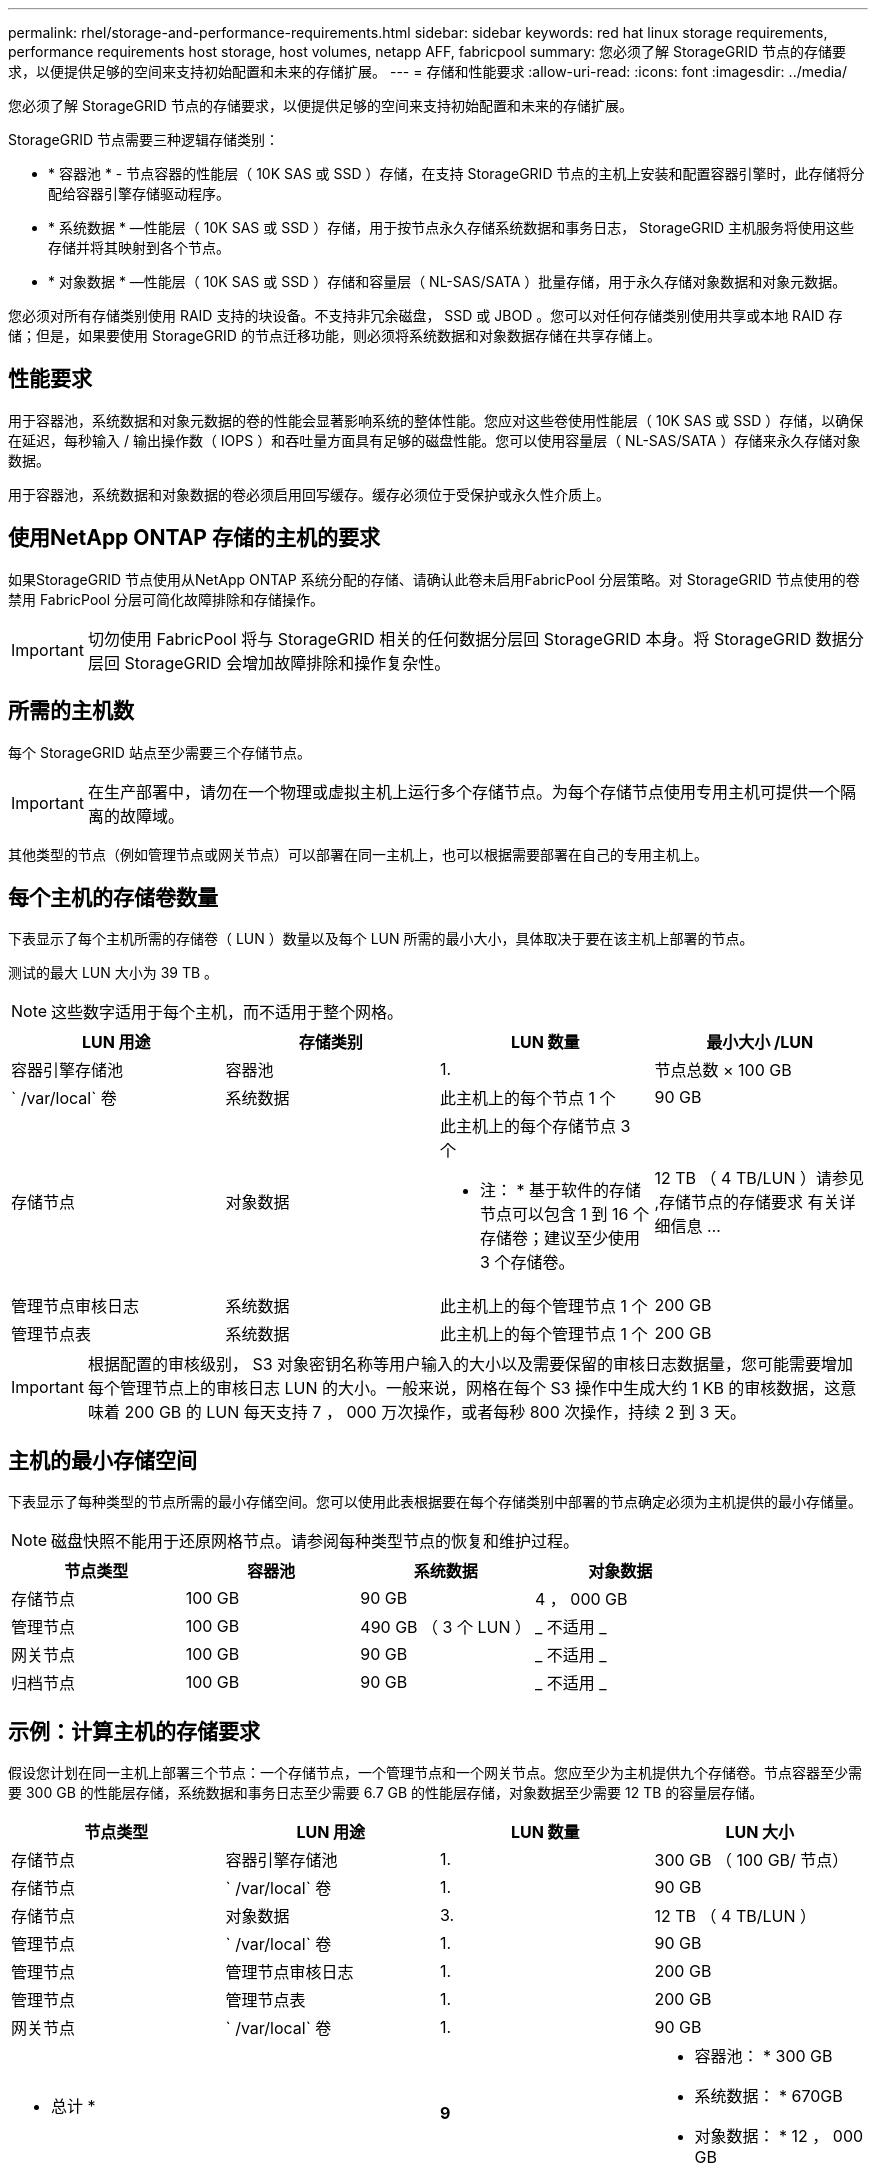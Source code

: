 ---
permalink: rhel/storage-and-performance-requirements.html 
sidebar: sidebar 
keywords: red hat linux storage requirements, performance requirements host storage, host volumes, netapp AFF, fabricpool 
summary: 您必须了解 StorageGRID 节点的存储要求，以便提供足够的空间来支持初始配置和未来的存储扩展。 
---
= 存储和性能要求
:allow-uri-read: 
:icons: font
:imagesdir: ../media/


[role="lead"]
您必须了解 StorageGRID 节点的存储要求，以便提供足够的空间来支持初始配置和未来的存储扩展。

StorageGRID 节点需要三种逻辑存储类别：

* * 容器池 * - 节点容器的性能层（ 10K SAS 或 SSD ）存储，在支持 StorageGRID 节点的主机上安装和配置容器引擎时，此存储将分配给容器引擎存储驱动程序。
* * 系统数据 * —性能层（ 10K SAS 或 SSD ）存储，用于按节点永久存储系统数据和事务日志， StorageGRID 主机服务将使用这些存储并将其映射到各个节点。
* * 对象数据 * —性能层（ 10K SAS 或 SSD ）存储和容量层（ NL-SAS/SATA ）批量存储，用于永久存储对象数据和对象元数据。


您必须对所有存储类别使用 RAID 支持的块设备。不支持非冗余磁盘， SSD 或 JBOD 。您可以对任何存储类别使用共享或本地 RAID 存储；但是，如果要使用 StorageGRID 的节点迁移功能，则必须将系统数据和对象数据存储在共享存储上。



== 性能要求

用于容器池，系统数据和对象元数据的卷的性能会显著影响系统的整体性能。您应对这些卷使用性能层（ 10K SAS 或 SSD ）存储，以确保在延迟，每秒输入 / 输出操作数（ IOPS ）和吞吐量方面具有足够的磁盘性能。您可以使用容量层（ NL-SAS/SATA ）存储来永久存储对象数据。

用于容器池，系统数据和对象数据的卷必须启用回写缓存。缓存必须位于受保护或永久性介质上。



== 使用NetApp ONTAP 存储的主机的要求

如果StorageGRID 节点使用从NetApp ONTAP 系统分配的存储、请确认此卷未启用FabricPool 分层策略。对 StorageGRID 节点使用的卷禁用 FabricPool 分层可简化故障排除和存储操作。


IMPORTANT: 切勿使用 FabricPool 将与 StorageGRID 相关的任何数据分层回 StorageGRID 本身。将 StorageGRID 数据分层回 StorageGRID 会增加故障排除和操作复杂性。



== 所需的主机数

每个 StorageGRID 站点至少需要三个存储节点。


IMPORTANT: 在生产部署中，请勿在一个物理或虚拟主机上运行多个存储节点。为每个存储节点使用专用主机可提供一个隔离的故障域。

其他类型的节点（例如管理节点或网关节点）可以部署在同一主机上，也可以根据需要部署在自己的专用主机上。



== 每个主机的存储卷数量

下表显示了每个主机所需的存储卷（ LUN ）数量以及每个 LUN 所需的最小大小，具体取决于要在该主机上部署的节点。

测试的最大 LUN 大小为 39 TB 。


NOTE: 这些数字适用于每个主机，而不适用于整个网格。

|===
| LUN 用途 | 存储类别 | LUN 数量 | 最小大小 /LUN 


 a| 
容器引擎存储池
 a| 
容器池
 a| 
1.
 a| 
节点总数 × 100 GB



 a| 
` /var/local` 卷
 a| 
系统数据
 a| 
此主机上的每个节点 1 个
 a| 
90 GB



 a| 
存储节点
 a| 
对象数据
 a| 
此主机上的每个存储节点 3 个

* 注： * 基于软件的存储节点可以包含 1 到 16 个存储卷；建议至少使用 3 个存储卷。
 a| 
12 TB （ 4 TB/LUN ）请参见 ,存储节点的存储要求 有关详细信息 ...



 a| 
管理节点审核日志
 a| 
系统数据
 a| 
此主机上的每个管理节点 1 个
 a| 
200 GB



 a| 
管理节点表
 a| 
系统数据
 a| 
此主机上的每个管理节点 1 个
 a| 
200 GB

|===

IMPORTANT: 根据配置的审核级别， S3 对象密钥名称等用户输入的大小以及需要保留的审核日志数据量，您可能需要增加每个管理节点上的审核日志 LUN 的大小。一般来说，网格在每个 S3 操作中生成大约 1 KB 的审核数据，这意味着 200 GB 的 LUN 每天支持 7 ， 000 万次操作，或者每秒 800 次操作，持续 2 到 3 天。



== 主机的最小存储空间

下表显示了每种类型的节点所需的最小存储空间。您可以使用此表根据要在每个存储类别中部署的节点确定必须为主机提供的最小存储量。


NOTE: 磁盘快照不能用于还原网格节点。请参阅每种类型节点的恢复和维护过程。

|===
| 节点类型 | 容器池 | 系统数据 | 对象数据 


| 存储节点  a| 
100 GB
 a| 
90 GB
 a| 
4 ， 000 GB



 a| 
管理节点
 a| 
100 GB
 a| 
490 GB （ 3 个 LUN ）
 a| 
_ 不适用 _



 a| 
网关节点
 a| 
100 GB
 a| 
90 GB
 a| 
_ 不适用 _



 a| 
归档节点
 a| 
100 GB
 a| 
90 GB
 a| 
_ 不适用 _

|===


== 示例：计算主机的存储要求

假设您计划在同一主机上部署三个节点：一个存储节点，一个管理节点和一个网关节点。您应至少为主机提供九个存储卷。节点容器至少需要 300 GB 的性能层存储，系统数据和事务日志至少需要 6.7 GB 的性能层存储，对象数据至少需要 12 TB 的容量层存储。

|===
| 节点类型 | LUN 用途 | LUN 数量 | LUN 大小 


| 存储节点  a| 
容器引擎存储池
 a| 
1.
 a| 
300 GB （ 100 GB/ 节点）



 a| 
存储节点
 a| 
` /var/local` 卷
 a| 
1.
 a| 
90 GB



| 存储节点  a| 
对象数据
 a| 
3.
 a| 
12 TB （ 4 TB/LUN ）



 a| 
管理节点
 a| 
` /var/local` 卷
 a| 
1.
 a| 
90 GB



| 管理节点  a| 
管理节点审核日志
 a| 
1.
 a| 
200 GB



| 管理节点  a| 
管理节点表
 a| 
1.
 a| 
200 GB



 a| 
网关节点
 a| 
` /var/local` 卷
 a| 
1.
 a| 
90 GB



 a| 
* 总计 *
 a| 
 a| 
*9*
 a| 
* 容器池： * 300 GB

* 系统数据： * 670GB

* 对象数据： * 12 ， 000 GB

|===


== 存储节点的存储要求

一个基于软件的存储节点可以包含 1 到 16 个存储卷—建议使用 3 个或更多存储卷。每个存储卷应大于或等于 4 TB 。


NOTE: 一个设备存储节点最多可以包含 48 个存储卷。

如图所示， StorageGRID 会为每个存储节点的存储卷 0 上的对象元数据预留空间。存储卷 0 和存储节点中的任何其他存储卷上的任何剩余空间专用于对象数据。

image::../media/metadata_space_storage_node.png[元数据空间存储节点]

为了提供冗余并防止对象元数据丢失， StorageGRID 会为每个站点的系统中的所有对象存储三个元数据副本。对象元数据的三个副本均匀分布在每个站点的所有存储节点上。

在为新存储节点的卷 0 分配空间时，必须确保为该节点在所有对象元数据中的部分分配足够的空间。

* 您必须至少为卷 0 分配 4 TB 。
+

NOTE: 如果一个存储节点仅使用一个存储卷，而为该卷分配的存储空间不超过 4 TB ，则该存储节点可能会在启动时进入存储只读状态，并仅存储对象元数据。

* 如果要安装新的 StorageGRID 11.6 系统，并且每个存储节点的 RAM 为 128 GB 或更大，则应为卷 0 分配 8 TB 或更多。如果对卷 0 使用较大的值，则可以增加每个存储节点上允许的元数据空间。
* 在为站点配置不同的存储节点时，如果可能，请对卷 0 使用相同的设置。如果某个站点包含不同大小的存储节点，卷 0 最小的存储节点将确定该站点的元数据容量。


有关详细信息，请转至 xref:../admin/managing-object-metadata-storage.adoc[管理对象元数据存储]。

xref:node-container-migration-requirements.adoc[节点容器迁移要求]

xref:../maintain/index.adoc[恢复和维护]
